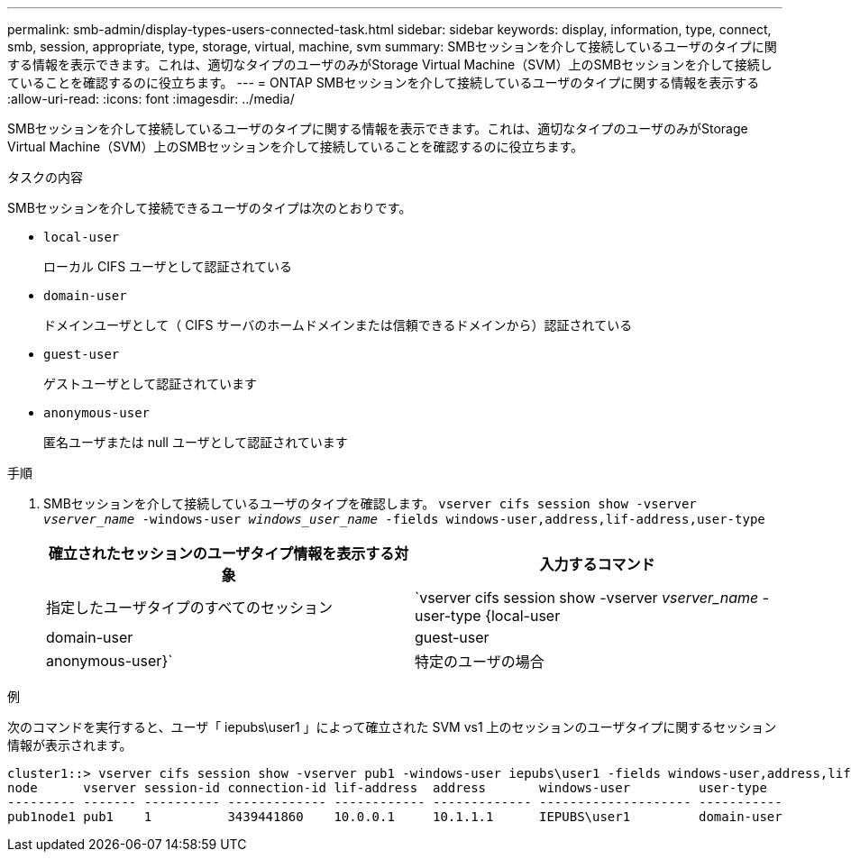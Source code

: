 ---
permalink: smb-admin/display-types-users-connected-task.html 
sidebar: sidebar 
keywords: display, information, type, connect, smb, session, appropriate, type, storage, virtual, machine, svm 
summary: SMBセッションを介して接続しているユーザのタイプに関する情報を表示できます。これは、適切なタイプのユーザのみがStorage Virtual Machine（SVM）上のSMBセッションを介して接続していることを確認するのに役立ちます。 
---
= ONTAP SMBセッションを介して接続しているユーザのタイプに関する情報を表示する
:allow-uri-read: 
:icons: font
:imagesdir: ../media/


[role="lead"]
SMBセッションを介して接続しているユーザのタイプに関する情報を表示できます。これは、適切なタイプのユーザのみがStorage Virtual Machine（SVM）上のSMBセッションを介して接続していることを確認するのに役立ちます。

.タスクの内容
SMBセッションを介して接続できるユーザのタイプは次のとおりです。

* `local-user`
+
ローカル CIFS ユーザとして認証されている

* `domain-user`
+
ドメインユーザとして（ CIFS サーバのホームドメインまたは信頼できるドメインから）認証されている

* `guest-user`
+
ゲストユーザとして認証されています

* `anonymous-user`
+
匿名ユーザまたは null ユーザとして認証されています



.手順
. SMBセッションを介して接続しているユーザのタイプを確認します。 `vserver cifs session show -vserver _vserver_name_ -windows-user _windows_user_name_ -fields windows-user,address,lif-address,user-type`
+
|===
| 確立されたセッションのユーザタイプ情報を表示する対象 | 入力するコマンド 


 a| 
指定したユーザタイプのすべてのセッション
 a| 
`vserver cifs session show -vserver _vserver_name_ -user-type {local-user|domain-user|guest-user|anonymous-user}`



 a| 
特定のユーザの場合
 a| 
`vserver cifs session show -vserver _vserver_name_ -windows-user _windows_user_name_ -fields windows-user,address,lif-address,user-type`

|===


.例
次のコマンドを実行すると、ユーザ「 iepubs\user1 」によって確立された SVM vs1 上のセッションのユーザタイプに関するセッション情報が表示されます。

[listing]
----
cluster1::> vserver cifs session show -vserver pub1 -windows-user iepubs\user1 -fields windows-user,address,lif-address,user-type
node      vserver session-id connection-id lif-address  address       windows-user         user-type
--------- ------- ---------- ------------- ------------ ------------- -------------------- -----------
pub1node1 pub1    1          3439441860    10.0.0.1     10.1.1.1      IEPUBS\user1         domain-user
----